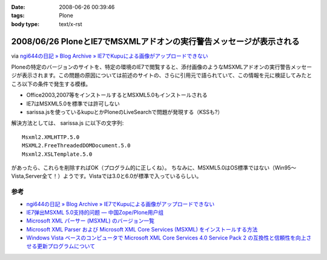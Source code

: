 :date: 2008-06-26 00:39:46
:tags: Plone
:body type: text/x-rst

====================================================================
2008/06/26 PloneとIE7でMSXMLアドオンの実行警告メッセージが表示される
====================================================================

via `ngi644の日記 » Blog Archive » IE7でKupuによる画像がアップロードできない`_

Ploneの特定のバージョンのサイトを、特定の環境のIE7で閲覧すると、添付画像のようなMSXMLアドオンの実行警告メッセージが表示されます。この問題の原因については前述のサイトの、さらに引用元で語られていて、この情報を元に検証してみたところ以下の条件で発生する模様。

- Office2003,2007等をインストールするとMSXML5.0もインストールされる
- IE7はMSXML5.0を標準では許可しない
- sarissa.jsを使っているkupuとかPloneのLiveSearchで問題が発現する（KSSも?）

解決方法としては、 sarissa.js に以下の文字列::

  Msxml2.XMLHTTP.5.0
  MSXML2.FreeThreadedDOMDocument.5.0
  Msxml2.XSLTemplate.5.0

があったら、これらを削除すればOK（プログラム的に正しくね）。
ちなみに、MSXML5.0はOS標準ではない（Win95～Vista,Server全て！）ようです。Vistaでは3.0と6.0が標準で入っているらしい。


参考
-----
- `ngi644の日記 » Blog Archive » IE7でKupuによる画像がアップロードできない`_
- `IE7弹出MSXML 5.0支持的问题 — 中国Zope/Plone用户组`_
- `Microsoft XML パーサー (MSXML) のバージョン一覧`_
- `Microsoft XML Parser および Microsoft XML Core Services (MSXML) をインストールする方法`_
- `Windows Vista ベースのコンピュータで Microsoft XML Core Services 4.0 Service Pack 2 の互換性と信頼性を向上させる更新プログラムについて`_


.. _`ngi644の日記 » Blog Archive » IE7でKupuによる画像がアップロードできない`: http://ngi644.net/blog/archives/161

.. _`IE7弹出MSXML 5.0支持的问题 — 中国Zope/Plone用户组`: http://czug.org/blog/zhangbingkai/ie7danchumsxml-5-0zhichidewenti

.. _`Microsoft XML パーサー (MSXML) のバージョン一覧`: http://support.microsoft.com/kb/269238/ja

.. _`Microsoft XML Parser および Microsoft XML Core Services (MSXML) をインストールする方法`: http://support.microsoft.com/kb/324460/ja

.. _`Windows Vista ベースのコンピュータで Microsoft XML Core Services 4.0 Service Pack 2 の互換性と信頼性を向上させる更新プログラムについて`: http://support.microsoft.com/kb/941833/ja


.. :extend type: text/html
.. :extend:

